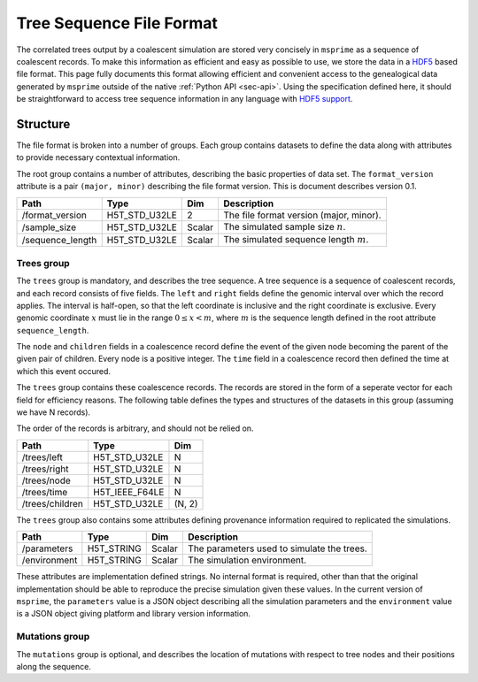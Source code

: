 .. _sec-file-format:

=========================
Tree Sequence File Format
=========================

The correlated trees output by a coalescent simulation are stored very
concisely in ``msprime`` as a sequence of coalescent records. To make this
information as efficient and easy as possible to use, we store the data in a
`HDF5 <https://www.hdfgroup.org/HDF5/>`_ based file format. This page fully
documents this format allowing efficient and convenient access to the
genealogical data generated by ``msprime`` outside of the native :ref:`Python
API <sec-api>`. Using the specification defined here, it should be
straightforward to access tree sequence information in any language with `HDF5
support <https://en.wikipedia.org/wiki/Hierarchical_Data_Format#Interfaces>`_.

*********
Structure
*********

The file format is broken into a number of groups. Each group contains
datasets to define the data along with attributes to provide necessary
contextual information.

The root group contains a number of attributes, describing the basic
properties of data set. The ``format_version`` attribute is a
pair ``(major, minor)`` describing the file format version. This is
document describes version 0.1.

================    ==============      ======      ===========
Path                Type                Dim         Description
================    ==============      ======      ===========
/format_version     H5T_STD_U32LE       2           The file format version (major, minor).
/sample_size        H5T_STD_U32LE       Scalar      The simulated sample size :math:`n`.
/sequence_length    H5T_STD_U32LE       Scalar      The simulated sequence length :math:`m`.
================    ==============      ======      ===========

+++++++++++
Trees group
+++++++++++

The ``trees`` group is mandatory, and describes the tree sequence. A tree
sequence is a sequence of coalescent records, and each record consists of
five fields. The ``left`` and ``right`` fields define the genomic interval
over which the record applies. The interval is half-open, so that the
left coordinate is inclusive and the right coordinate is exclusive. Every
genomic coordinate :math:`x` must lie in the range :math:`0 \leq x < m`,
where :math:`m` is the sequence length defined in the root attribute
``sequence_length``.

The ``node`` and ``children`` fields in a coalescence record define the
event of the given node becoming the parent of the given pair of
children. Every node is a positive integer. The ``time`` field in a
coalescence record then defined the time at which this event occured.

The ``trees`` group contains these coalescence records. The records are
stored in the form of a seperate vector for each field for efficiency reasons.
The following table defines the types and structures of the datasets in
this group (assuming we have N records).

The order of the records is arbitrary, and should not be relied on.

===============     ==============      =====
Path                Type                Dim
===============     ==============      =====
/trees/left         H5T_STD_U32LE       N
/trees/right        H5T_STD_U32LE       N
/trees/node         H5T_STD_U32LE       N
/trees/time         H5T_IEEE_F64LE      N
/trees/children     H5T_STD_U32LE       (N, 2)
===============     ==============      =====

The ``trees`` group also contains some attributes defining provenance
information required to replicated the simulations.

================    ==============      ======      ===========
Path                Type                Dim         Description
================    ==============      ======      ===========
/parameters         H5T_STRING          Scalar      The parameters used to simulate the trees.
/environment        H5T_STRING          Scalar      The simulation environment.
================    ==============      ======      ===========

These attributes are implementation defined strings. No internal format
is required, other than that the original implementation should be
able to reproduce the precise simulation given these values. In the
current version of ``msprime``, the ``parameters`` value is a JSON
object describing all the simulation parameters and the ``environment``
value is a JSON object giving platform and library version information.

+++++++++++++++
Mutations group
+++++++++++++++

The ``mutations`` group is optional, and describes the location of mutations
with respect to tree nodes and their positions along the sequence.
